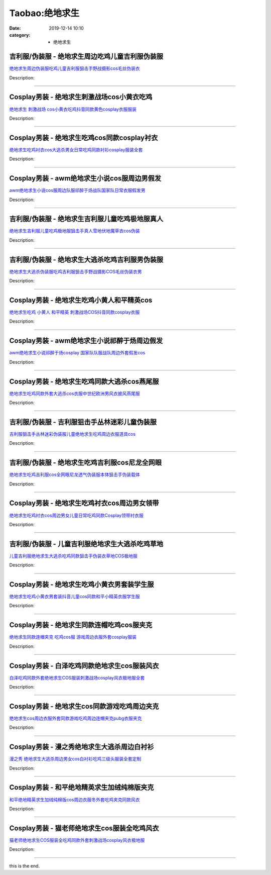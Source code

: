 Taobao:绝地求生
###############

:date: 2019-12-14 10:10
:category: + 绝地求生

吉利服/伪装服 - 绝地求生周边吃鸡儿童吉利服伪装服
====================================================

.. image:: https://img.alicdn.com/bao/uploaded/i2/294488974/O1CN01z5AgcE2GA8rrbNBVD_!!2-item_pic.png_300x300
   :alt: 绝地求生周边伪装服吃鸡儿童吉利服狙击手野战摄影cos毛丝伪装衣

\ `绝地求生周边伪装服吃鸡儿童吉利服狙击手野战摄影cos毛丝伪装衣 <//s.click.taobao.com/t?e=m%3D2%26s%3DrOQzU4kxAV4cQipKwQzePOeEDrYVVa64r4ll3HtqqoxyINtkUhsv0HCijQCZ99rBLHMZmAvzSv6bDNFqysmgm1%2BqIKQJ3JXRtMoTPL9YJHaTRAJy7E%2FdnkeSfk%2FNwBd41GPduzu4oNpA2EvH7oc6AJc%2B%2FGSCMwY5Q2Kece4SmyNbrAPLX9LLpmAhzz2m%2BqcqcSpj5qSCmbA%3D&scm=null&pvid=100_11.229.189.111_89595_4611585930942583854&app_pvid=59590_11.132.118.98_563_1585930942580&ptl=floorId:2836;originalFloorId:2836;pvid:100_11.229.189.111_89595_4611585930942583854;app_pvid:59590_11.132.118.98_563_1585930942580&xId=18q3bmJ4RMEZUGlPYmPvz7d78LAXFYd9AlYoIUe4jd59AJTjwQZzn0ZDgw7AzlyNiZ4QZqMxtCUIP0To4prSdrwuGkHYnVnL6higXrq6AW6P&union_lens=lensId%3AMAPI%401585930942%400b847662_10be_17140d9b8b3_19dd%4001>`__

Description: 

------------------------

Cosplay男装 - 绝地求生刺激战场cos小黄衣吃鸡
========================================================

.. image:: https://img.alicdn.com/bao/uploaded/i2/66363113/O1CN01Gj9uAB1YrnTpblc1K_!!66363113.jpg_300x300
   :alt: 绝地求生 刺激战场 cos小黄衣吃鸡抖音同款黄色cosplay衣服服装

\ `绝地求生 刺激战场 cos小黄衣吃鸡抖音同款黄色cosplay衣服服装 <//s.click.taobao.com/t?e=m%3D2%26s%3DAyk6EkX7HBUcQipKwQzePOeEDrYVVa64lwnaF1WLQxlyINtkUhsv0HCijQCZ99rBLHMZmAvzSv6bDNFqysmgm1%2BqIKQJ3JXRtMoTPL9YJHaTRAJy7E%2FdnkeSfk%2FNwBd41GPduzu4oNoWn6Oa60OhTsHYYf%2FAPZBHXeXhB2O%2F1qsQAmgrUW3NoTF5uzLQi25QuwIPtUMFXLeiZ%2BQMlGz6FQ%3D%3D&scm=null&pvid=100_11.229.189.111_89595_4611585930942583854&app_pvid=59590_11.132.118.98_563_1585930942580&ptl=floorId:2836;originalFloorId:2836;pvid:100_11.229.189.111_89595_4611585930942583854;app_pvid:59590_11.132.118.98_563_1585930942580&xId=58fUDJPkhw5yL2unbxlTChOqtDxdr4cOJH6WfNj8B41QojXtSfDNnvHbbsWICYAtDKLfxMUGqLD8WEpXqKSWAykm2V8hAYlbs3YlsUjghVPT&union_lens=lensId%3AMAPI%401585930942%400b847662_10be_17140d9b8b4_19de%4001>`__

Description: 

------------------------

Cosplay男装 - 绝地求生吃鸡cos同款cosplay衬衣
================================================================

.. image:: https://img.alicdn.com/bao/uploaded/i3/384463423/O1CN016UnW6C1b9mHtD4jIw_!!384463423.jpg_300x300
   :alt: 绝地求生吃鸡衬衣cos大逃杀男女日常吃鸡同款衬衫cosplay服装全套

\ `绝地求生吃鸡衬衣cos大逃杀男女日常吃鸡同款衬衫cosplay服装全套 <//s.click.taobao.com/t?e=m%3D2%26s%3DlNDj3tWMudocQipKwQzePOeEDrYVVa64lwnaF1WLQxlyINtkUhsv0HCijQCZ99rBLHMZmAvzSv6bDNFqysmgm1%2BqIKQJ3JXRtMoTPL9YJHaTRAJy7E%2FdnkeSfk%2FNwBd41GPduzu4oNqAsMxy7OG55pCl5W%2BCmavnSxCzjmy%2F9j9SrYqTlgAc0mAhzz2m%2BqcqcSpj5qSCmbA%3D&scm=null&pvid=100_11.229.189.111_89595_4611585930942583854&app_pvid=59590_11.132.118.98_563_1585930942580&ptl=floorId:2836;originalFloorId:2836;pvid:100_11.229.189.111_89595_4611585930942583854;app_pvid:59590_11.132.118.98_563_1585930942580&xId=1T4h0562P2KaXJ9GsKpRGnSJittu4AQcSW2ysXNWyoN1UfSH6luRfAKx2ZewQGLYWVdUoAPXIu9Hcr8TrineysKm0NOXU3jKR8bYzvTaX8bQ&union_lens=lensId%3AMAPI%401585930942%400b847662_10be_17140d9b8b4_19df%4001>`__

Description: 

------------------------

Cosplay男装 - awm绝地求生小说cos服周边男假发
============================================================

.. image:: https://img.alicdn.com/bao/uploaded/i2/57110133/O1CN01Nsov5G1CqxGCsvbTW_!!57110133.jpg_300x300
   :alt: awm绝地求生小说cos服周边队服祁醉于炀战队国家队日常衣服假发男

\ `awm绝地求生小说cos服周边队服祁醉于炀战队国家队日常衣服假发男 <//s.click.taobao.com/t?e=m%3D2%26s%3DH41lrpwUSXIcQipKwQzePOeEDrYVVa64lwnaF1WLQxlyINtkUhsv0HCijQCZ99rBLHMZmAvzSv6bDNFqysmgm1%2BqIKQJ3JXRtMoTPL9YJHaTRAJy7E%2FdnkeSfk%2FNwBd41GPduzu4oNqghUCxVdAEvaJoN%2BcX5hQvwx5mQId9BXexDyCzXb7NLWdvefvtgkwCIYULNg46oBA%3D&scm=null&pvid=100_11.229.189.111_89595_4611585930942583854&app_pvid=59590_11.132.118.98_563_1585930942580&ptl=floorId:2836;originalFloorId:2836;pvid:100_11.229.189.111_89595_4611585930942583854;app_pvid:59590_11.132.118.98_563_1585930942580&xId=3lIvuySGdq7U1jWvG4o8eotYeMmN4xwngsqYfKNhiglPPcKz3mBelfp5Vm37pTld9nGcGW1zBY4DHoOVt2cK5tsKGnwCvb9P1QxywZaHlTWF&union_lens=lensId%3AMAPI%401585930942%400b847662_10be_17140d9b8b4_19e0%4001>`__

Description: 

------------------------

吉利服/伪装服 - 绝地求生吉利服儿童吃鸡极地服真人
====================================================

.. image:: https://img.alicdn.com/bao/uploaded/i1/2524188494/O1CN0158NIRn2CcIkr1RjpN_!!2524188494.jpg_300x300
   :alt: 绝地求生吉利服儿童吃鸡极地服狙击手真人雪地伏地魔草衣cos伪装

\ `绝地求生吉利服儿童吃鸡极地服狙击手真人雪地伏地魔草衣cos伪装 <//s.click.taobao.com/t?e=m%3D2%26s%3DE8dBZT8c%2F1ocQipKwQzePOeEDrYVVa64lwnaF1WLQxlyINtkUhsv0HCijQCZ99rBLHMZmAvzSv6bDNFqysmgm1%2BqIKQJ3JXRtMoTPL9YJHaTRAJy7E%2FdnkeSfk%2FNwBd41GPduzu4oNpop%2FBl4h%2B2SMR2kBq49MldfV2pJ6KGMmj05UMVimhKvovddJ8hahjJAlcd%2BLcwWJ7GDmntuH4VtA%3D%3D&scm=null&pvid=100_11.229.189.111_89595_4611585930942583854&app_pvid=59590_11.132.118.98_563_1585930942580&ptl=floorId:2836;originalFloorId:2836;pvid:100_11.229.189.111_89595_4611585930942583854;app_pvid:59590_11.132.118.98_563_1585930942580&xId=kFtqXwbSSyvZVIGqZtljiIdl24cJtoPNEiWeUkcFttXedFlyqIrtyUCcXG4gVM5cTq3ctbRWmHjZZgVSLrgcA33Bv5qjD1BNTwW0qotCtNQ&union_lens=lensId%3AMAPI%401585930942%400b847662_10be_17140d9b8b4_19e1%4001>`__

Description: 

------------------------

吉利服/伪装服 - 绝地求生大逃杀吃鸡吉利服男伪装服
====================================================

.. image:: https://img.alicdn.com/bao/uploaded/i2/830676341/TB1CGg5eHGYBuNjy0FoXXciBFXa_!!0-item_pic.jpg_300x300
   :alt: 绝地求生大逃杀伪装服吃鸡吉利服狙击手野战摄影COS毛丝伪装衣男

\ `绝地求生大逃杀伪装服吃鸡吉利服狙击手野战摄影COS毛丝伪装衣男 <//s.click.taobao.com/t?e=m%3D2%26s%3DyoB1pWbpzwkcQipKwQzePOeEDrYVVa64lwnaF1WLQxlyINtkUhsv0HCijQCZ99rBLHMZmAvzSv6bDNFqysmgm1%2BqIKQJ3JXRtMoTPL9YJHaTRAJy7E%2FdnkeSfk%2FNwBd41GPduzu4oNq55u0LZDy35T789m3LVFy2Y9Z2FSu4iYBidLYeYQ%2F7W2Ahzz2m%2BqcqcSpj5qSCmbA%3D&scm=null&pvid=100_11.229.189.111_89595_4611585930942583854&app_pvid=59590_11.132.118.98_563_1585930942580&ptl=floorId:2836;originalFloorId:2836;pvid:100_11.229.189.111_89595_4611585930942583854;app_pvid:59590_11.132.118.98_563_1585930942580&xId=1Mdwd8zTNrkiQfqlnklBtiB5qj47DtCfby7cynCM8NZNHqNFaKamofvezQXTBoAUETpbUCeQKJVLNgMyD07w3fq2Who8A3OQJoESLktJhEqO&union_lens=lensId%3AMAPI%401585930942%400b847662_10be_17140d9b8b4_19e2%4001>`__

Description: 

------------------------

Cosplay男装 - 绝地求生吃鸡小黄人和平精英cos
========================================================

.. image:: https://img.alicdn.com/bao/uploaded/i4/3173525215/O1CN01y6WUTy1oOW1QdOBgI_!!0-item_pic.jpg_300x300
   :alt: 绝地求生吃鸡 小黄人 和平精英 刺激战场COS抖音同款cosplay衣服

\ `绝地求生吃鸡 小黄人 和平精英 刺激战场COS抖音同款cosplay衣服 <//s.click.taobao.com/t?e=m%3D2%26s%3DvqeZkXMNgGAcQipKwQzePOeEDrYVVa64r4ll3HtqqoxyINtkUhsv0HCijQCZ99rBLHMZmAvzSv6bDNFqysmgm1%2BqIKQJ3JXRtMoTPL9YJHaTRAJy7E%2FdnkeSfk%2FNwBd41GPduzu4oNpAaiPRnVIO1EkVPhBuylvgiH7sB6ea5%2Be6GT2PxOTPjluepCk2fPkUAlcd%2BLcwWJ7GDmntuH4VtA%3D%3D&scm=null&pvid=100_11.229.189.111_89595_4611585930942583854&app_pvid=59590_11.132.118.98_563_1585930942580&ptl=floorId:2836;originalFloorId:2836;pvid:100_11.229.189.111_89595_4611585930942583854;app_pvid:59590_11.132.118.98_563_1585930942580&xId=79NW2l1Tplc3yWAwcVVxMq9K3qe53mozdLySP0U4KdlfHNCxp8dS582YTF4ysOpPgQXebchDkDlAMPebXs2vtLSwpVGbIQnIRowiwguet2oz&union_lens=lensId%3AMAPI%401585930942%400b847662_10be_17140d9b8b4_19e3%4001>`__

Description: 

------------------------

Cosplay男装 - awm绝地求生小说祁醉于炀周边假发
==========================================================

.. image:: https://img.alicdn.com/bao/uploaded/i1/1077369079/O1CN01kdQxAc2GwESnxmmnl_!!1077369079.jpg_300x300
   :alt: awm绝地求生小说祁醉于炀cosplay 国家队队服战队周边外套假发cos

\ `awm绝地求生小说祁醉于炀cosplay 国家队队服战队周边外套假发cos <//s.click.taobao.com/t?e=m%3D2%26s%3DeMReYyaBrjMcQipKwQzePOeEDrYVVa64lwnaF1WLQxlyINtkUhsv0HCijQCZ99rBLHMZmAvzSv6bDNFqysmgm1%2BqIKQJ3JXRtMoTPL9YJHaTRAJy7E%2FdnkeSfk%2FNwBd41GPduzu4oNoHrlFNWJTapalh3pqrVK3wGkhFfTxBw4MGJs3oI%2BlSv66h5gRBXjFNxgxdTc00KD8%3D&scm=null&pvid=100_11.229.189.111_89595_4611585930942583854&app_pvid=59590_11.132.118.98_563_1585930942580&ptl=floorId:2836;originalFloorId:2836;pvid:100_11.229.189.111_89595_4611585930942583854;app_pvid:59590_11.132.118.98_563_1585930942580&xId=19wlU6IZsPWptzyA0x6whhQIMIDmTCXyBCXmUvYOKvWLsTJa1WBCTzM2r2Vbsy6r9t13TAs3LHwQ0PQm7NXSmQkLdyXt52ooZ0J8lZmGwIE7&union_lens=lensId%3AMAPI%401585930942%400b847662_10be_17140d9b8b4_19e4%4001>`__

Description: 

------------------------

Cosplay男装 - 绝地求生吃鸡同款大逃杀cos燕尾服
==========================================================

.. image:: https://img.alicdn.com/bao/uploaded/i4/88838956/O1CN01g2YHnO2G1tf4uEHTT_!!88838956.jpg_300x300
   :alt: 绝地求生吃鸡同款外套大逃杀cos衣服中世纪欧洲男风衣披风燕尾服

\ `绝地求生吃鸡同款外套大逃杀cos衣服中世纪欧洲男风衣披风燕尾服 <//s.click.taobao.com/t?e=m%3D2%26s%3DT8KtXIMHBOUcQipKwQzePOeEDrYVVa64lwnaF1WLQxlyINtkUhsv0HCijQCZ99rBLHMZmAvzSv6bDNFqysmgm1%2BqIKQJ3JXRtMoTPL9YJHaTRAJy7E%2FdnkeSfk%2FNwBd41GPduzu4oNoAT0cN7a0LzX%2BgMR1F%2FbLYDNvambn23UdvsPL5ZL9YZ2dvefvtgkwCIYULNg46oBA%3D&scm=null&pvid=100_11.229.189.111_89595_4611585930942583854&app_pvid=59590_11.132.118.98_563_1585930942580&ptl=floorId:2836;originalFloorId:2836;pvid:100_11.229.189.111_89595_4611585930942583854;app_pvid:59590_11.132.118.98_563_1585930942580&xId=3mOWkkUH5IhOpEPNZ0Fzn7zernKV8nkrsr7T0kt2MJTEIK9oPx3XZ9ewv5n6HrLQXWRgY4j88T4uy5cNHiIWvqOa5ODvhgBW0jBhVZY5Ju1y&union_lens=lensId%3AMAPI%401585930942%400b847662_10be_17140d9b8b4_19e5%4001>`__

Description: 

------------------------

吉利服/伪装服 - 吉利服狙击手丛林迷彩儿童伪装服
==================================================

.. image:: https://img.alicdn.com/bao/uploaded/i4/925446971/O1CN0121MlRmcr6h4DsBs_!!925446971.jpg_300x300
   :alt: 吉利服狙击手丛林迷彩伪装服儿童绝地求生吃鸡周边衣服道具cos

\ `吉利服狙击手丛林迷彩伪装服儿童绝地求生吃鸡周边衣服道具cos <//s.click.taobao.com/t?e=m%3D2%26s%3DH0BVvHdDOSscQipKwQzePOeEDrYVVa64lwnaF1WLQxlyINtkUhsv0HCijQCZ99rBLHMZmAvzSv6bDNFqysmgm1%2BqIKQJ3JXRtMoTPL9YJHaTRAJy7E%2FdnkeSfk%2FNwBd41GPduzu4oNoffQ74MGXnTn8QGGxDrDe%2Bu5BUA1ZgNlbQd5o%2BCDjiqWAhzz2m%2BqcqcSpj5qSCmbA%3D&scm=null&pvid=100_11.229.189.111_89595_4611585930942583854&app_pvid=59590_11.132.118.98_563_1585930942580&ptl=floorId:2836;originalFloorId:2836;pvid:100_11.229.189.111_89595_4611585930942583854;app_pvid:59590_11.132.118.98_563_1585930942580&xId=50w5LYwdfhIAV0T6tSFAgjgzLqV1ujwH8RvUggSoPKj458busxFrEct28ZDmYKREEmFNLVzkdzaQkeGqg5uJwAtCrpxE8KA4SVNh52aP7RyK&union_lens=lensId%3AMAPI%401585930942%400b847662_10be_17140d9b8b4_19e6%4001>`__

Description: 

------------------------

吉利服/伪装服 - 绝地求生吃鸡吉利服cos尼龙全网眼
======================================================

.. image:: https://img.alicdn.com/bao/uploaded/i2/603214816/O1CN01Yo0DjW1lRlvXdzbn7_!!603214816.jpg_300x300
   :alt: 绝地求生吃鸡吉利服cos全网眼尼龙透气伪装服本体狙击手伪装载体

\ `绝地求生吃鸡吉利服cos全网眼尼龙透气伪装服本体狙击手伪装载体 <//s.click.taobao.com/t?e=m%3D2%26s%3Df3ahvlDwSNQcQipKwQzePOeEDrYVVa64lwnaF1WLQxlyINtkUhsv0HCijQCZ99rBLHMZmAvzSv6bDNFqysmgm1%2BqIKQJ3JXRtMoTPL9YJHaTRAJy7E%2FdnkeSfk%2FNwBd41GPduzu4oNrdmOoQVAzlOEwCR7nGqb1K9qIzt74%2Br%2B9vwY1EkYkoNWAhzz2m%2BqcqcSpj5qSCmbA%3D&scm=null&pvid=100_11.229.189.111_89595_4611585930942583854&app_pvid=59590_11.132.118.98_563_1585930942580&ptl=floorId:2836;originalFloorId:2836;pvid:100_11.229.189.111_89595_4611585930942583854;app_pvid:59590_11.132.118.98_563_1585930942580&xId=1KkLB5por0wtOxCOn86uY2OH5Vyvk2toARUC4eiojit6ndoSKic1nKWUddyqCwnbTIUTsLGR7ykJeo2UQ7dplV9sfwl49xVRQ6SbgflOwPHq&union_lens=lensId%3AMAPI%401585930942%400b847662_10be_17140d9b8b4_19e7%4001>`__

Description: 

------------------------

Cosplay男装 - 绝地求生吃鸡衬衣cos周边男女领带
==========================================================

.. image:: https://img.alicdn.com/bao/uploaded/i4/2019383117/O1CN01Rg1ai71Ytd1ul3vdi_!!0-item_pic.jpg_300x300
   :alt: 绝地求生吃鸡衬衣cos周边男女儿童日常吃鸡同款Cosplay领带衬衣服

\ `绝地求生吃鸡衬衣cos周边男女儿童日常吃鸡同款Cosplay领带衬衣服 <//s.click.taobao.com/t?e=m%3D2%26s%3D8r6J6hZu3jMcQipKwQzePOeEDrYVVa64lwnaF1WLQxlyINtkUhsv0HCijQCZ99rBLHMZmAvzSv6bDNFqysmgm1%2BqIKQJ3JXRtMoTPL9YJHaTRAJy7E%2FdnkeSfk%2FNwBd41GPduzu4oNoLARCnnJ%2BhWv4wplp2iN09m0%2BefdwwmFKvILjMRMHj5%2FJ2nZ53rhHfAlcd%2BLcwWJ7GDmntuH4VtA%3D%3D&scm=null&pvid=100_11.229.189.111_89595_4611585930942583854&app_pvid=59590_11.132.118.98_563_1585930942580&ptl=floorId:2836;originalFloorId:2836;pvid:100_11.229.189.111_89595_4611585930942583854;app_pvid:59590_11.132.118.98_563_1585930942580&xId=6pj6FObA4vJAO8npR6tLI74DtOJCdhVMhD9zrazNpexWgDbhG6NXeqZWom7tMZBqK5SixAV4dhK4urjPUB7DLse8t8f7jpCfvxNfhc0RqPgX&union_lens=lensId%3AMAPI%401585930942%400b847662_10be_17140d9b8b4_19e8%4001>`__

Description: 

------------------------

吉利服/伪装服 - 儿童吉利服绝地求生大逃杀吃鸡草地
====================================================

.. image:: https://img.alicdn.com/bao/uploaded/i4/4076387967/O1CN01koAOhk28ivymSwyMe_!!0-item_pic.jpg_300x300
   :alt: 儿童吉利服绝地求生大逃杀吃鸡同款狙击手伪装衣草地COS极地服

\ `儿童吉利服绝地求生大逃杀吃鸡同款狙击手伪装衣草地COS极地服 <//s.click.taobao.com/t?e=m%3D2%26s%3DqEBGlipv8ikcQipKwQzePOeEDrYVVa64r4ll3HtqqoxyINtkUhsv0HCijQCZ99rBLHMZmAvzSv6bDNFqysmgm1%2BqIKQJ3JXRtMoTPL9YJHaTRAJy7E%2FdnkeSfk%2FNwBd41GPduzu4oNpvREciBTSp5oJucZh6P8YHgOc5CqspXIrjcArPZ45niq6h5gRBXjFNxgxdTc00KD8%3D&scm=null&pvid=100_11.229.189.111_89595_4611585930942583854&app_pvid=59590_11.132.118.98_563_1585930942580&ptl=floorId:2836;originalFloorId:2836;pvid:100_11.229.189.111_89595_4611585930942583854;app_pvid:59590_11.132.118.98_563_1585930942580&xId=7kACT8rUrugiMIFRq7NQwuC9xlrczjAZXYFZUmBSdAgFkhCu9F5kh6mWKk77s7YpPh3gxPeIBI175JxzxEZxIlOGZlyr2sxnQ2lFPnkYZyA3&union_lens=lensId%3AMAPI%401585930942%400b847662_10be_17140d9b8b4_19e9%4001>`__

Description: 

------------------------

Cosplay男装 - 绝地求生吃鸡小黄衣男套装学生服
======================================================

.. image:: https://img.alicdn.com/bao/uploaded/i3/2019383117/O1CN01KMzMA81Ytd4XQyPjF_!!2019383117.jpg_300x300
   :alt: 绝地求生吃鸡小黄衣男套装抖音儿童cos同款和平小精英衣服学生服

\ `绝地求生吃鸡小黄衣男套装抖音儿童cos同款和平小精英衣服学生服 <//s.click.taobao.com/t?e=m%3D2%26s%3DoZOQBNFlH6McQipKwQzePOeEDrYVVa64lwnaF1WLQxlyINtkUhsv0HCijQCZ99rBLHMZmAvzSv6bDNFqysmgm1%2BqIKQJ3JXRtMoTPL9YJHaTRAJy7E%2FdnkeSfk%2FNwBd41GPduzu4oNoLARCnnJ%2BhWv4wplp2iN09kyBil3dP3LqNg29qCibIO%2FJ2nZ53rhHfAlcd%2BLcwWJ7GDmntuH4VtA%3D%3D&scm=null&pvid=100_11.229.189.111_89595_4611585930942583854&app_pvid=59590_11.132.118.98_563_1585930942580&ptl=floorId:2836;originalFloorId:2836;pvid:100_11.229.189.111_89595_4611585930942583854;app_pvid:59590_11.132.118.98_563_1585930942580&xId=4tDdgX3YbJucqnRt0C45Oty2pQbBxs5cLAemv34iIy6ii0GmDfUOhp578WCQ7blF4T7yWnUoDkRhwplWWcB5P5PieJUBCli8IzXitjD8OmEH&union_lens=lensId%3AMAPI%401585930942%400b847662_10be_17140d9b8b4_19ea%4001>`__

Description: 

------------------------

Cosplay男装 - 绝地求生同款连帽吃鸡cos服夹克
========================================================

.. image:: https://img.alicdn.com/bao/uploaded/i4/678690172/O1CN0139io9p1D8obAMIJKS_!!678690172.jpg_300x300
   :alt: 绝地求生同款连帽夹克 吃鸡cos服 游戏周边衣服外套cosplay服装

\ `绝地求生同款连帽夹克 吃鸡cos服 游戏周边衣服外套cosplay服装 <//s.click.taobao.com/t?e=m%3D2%26s%3D%2B5xhAkewTzAcQipKwQzePOeEDrYVVa64lwnaF1WLQxlyINtkUhsv0HCijQCZ99rBLHMZmAvzSv6bDNFqysmgm1%2BqIKQJ3JXRtMoTPL9YJHaTRAJy7E%2FdnkeSfk%2FNwBd41GPduzu4oNrZ0EWUTmwfDIVdFG9HYS7ziQUsCq3kVkays7nJuBS6XDWgCasZSt8qsHvoqMYfLX%2FGJe8N%2FwNpGw%3D%3D&scm=null&pvid=100_11.229.189.111_89595_4611585930942583854&app_pvid=59590_11.132.118.98_563_1585930942580&ptl=floorId:2836;originalFloorId:2836;pvid:100_11.229.189.111_89595_4611585930942583854;app_pvid:59590_11.132.118.98_563_1585930942580&xId=2b8Lso1ljqtwkGhVLykR2lKmEQEWK0POrnX9hPyX4EFjTn7MLcVqBuJHaVo2zOsoosBy3bwkCa0NEBUePu1C1iWfNcD4iJF9fMzKm3a7B867&union_lens=lensId%3AMAPI%401585930942%400b847662_10be_17140d9b8b4_19eb%4001>`__

Description: 

------------------------

Cosplay男装 - 白泽吃鸡同款绝地求生cos服装风衣
==========================================================

.. image:: https://img.alicdn.com/bao/uploaded/i4/2862479216/O1CN01kwkwpq2Hwyj89tWDs_!!0-item_pic.jpg_300x300
   :alt: 白泽吃鸡同款外套绝地求生COS服装刺激战场cosplay风衣极地服全套

\ `白泽吃鸡同款外套绝地求生COS服装刺激战场cosplay风衣极地服全套 <//s.click.taobao.com/t?e=m%3D2%26s%3Dls7rJ3PDtQocQipKwQzePOeEDrYVVa64r4ll3HtqqoxyINtkUhsv0HCijQCZ99rBLHMZmAvzSv6bDNFqysmgm1%2BqIKQJ3JXRtMoTPL9YJHaTRAJy7E%2FdnkeSfk%2FNwBd41GPduzu4oNq38QG1G%2FNLIvOHGN044Qoay5tP4N3LeOMhEkbyWod1tovddJ8hahjJAlcd%2BLcwWJ7GDmntuH4VtA%3D%3D&scm=null&pvid=100_11.229.189.111_89595_4611585930942583854&app_pvid=59590_11.132.118.98_563_1585930942580&ptl=floorId:2836;originalFloorId:2836;pvid:100_11.229.189.111_89595_4611585930942583854;app_pvid:59590_11.132.118.98_563_1585930942580&xId=5tInxf2QX0X6cyP5VpATe1rjfLlKof4FyDKcOJwcobE3e4XUQBzn8mrMY7VbyuzLJarwnSe7thC0aRJW3yk9eJapoSXCrBdzGYCClsdZntab&union_lens=lensId%3AMAPI%401585930942%400b847662_10be_17140d9b8b5_19ec%4001>`__

Description: 

------------------------

Cosplay男装 - 绝地求生cos同款游戏吃鸡周边夹克
==========================================================

.. image:: https://img.alicdn.com/bao/uploaded/i3/96871441/TB2dxXHjvuSBuNkHFqDXXXfhVXa_!!96871441.jpg_300x300
   :alt: 绝地求生cos周边衣服外套同款游戏吃鸡周边连帽夹克pubg衣服夹克

\ `绝地求生cos周边衣服外套同款游戏吃鸡周边连帽夹克pubg衣服夹克 <//s.click.taobao.com/t?e=m%3D2%26s%3Dp5845bLrffocQipKwQzePOeEDrYVVa64lwnaF1WLQxlyINtkUhsv0HCijQCZ99rBLHMZmAvzSv6bDNFqysmgm1%2BqIKQJ3JXRtMoTPL9YJHaTRAJy7E%2FdnkeSfk%2FNwBd41GPduzu4oNpn4bxglGTacX4eNObve6pjtz026RxAKlu%2BAur%2BndjIzGdvefvtgkwCIYULNg46oBA%3D&scm=null&pvid=100_11.229.189.111_89595_4611585930942583854&app_pvid=59590_11.132.118.98_563_1585930942580&ptl=floorId:2836;originalFloorId:2836;pvid:100_11.229.189.111_89595_4611585930942583854;app_pvid:59590_11.132.118.98_563_1585930942580&xId=4CFYrqRl1Z67Y0Qqha2NvOrUap63t38fjc8x9XnJEWTVfpLYEVvz9199sg8h7QgIXsHi2BsvB3Aq5NlMgLpzeq4985YtpvmvOF6syJW4f59U&union_lens=lensId%3AMAPI%401585930942%400b847662_10be_17140d9b8b5_19ed%4001>`__

Description: 

------------------------

Cosplay男装 - 漫之秀绝地求生大逃杀周边白衬衫
======================================================

.. image:: https://img.alicdn.com/bao/uploaded/i1/106281595/O1CN01lPP6fm1NeYJi2uaR8_!!106281595-0-pixelsss.jpg_300x300
   :alt: 漫之秀 绝地求生大逃杀周边男女cos白衬衫吃鸡三级头服装全套定制

\ `漫之秀 绝地求生大逃杀周边男女cos白衬衫吃鸡三级头服装全套定制 <//s.click.taobao.com/t?e=m%3D2%26s%3D7oP5%2FR0JNU8cQipKwQzePOeEDrYVVa64lwnaF1WLQxlyINtkUhsv0HCijQCZ99rBLHMZmAvzSv6bDNFqysmgm1%2BqIKQJ3JXRtMoTPL9YJHaTRAJy7E%2FdnkeSfk%2FNwBd41GPduzu4oNoAjQNx%2BZpLoNrCLFtor3YjJnF8Or0fAFF0eyKub5bKSDWgCasZSt8qsHvoqMYfLX%2FGJe8N%2FwNpGw%3D%3D&scm=null&pvid=100_11.229.189.111_89595_4611585930942583854&app_pvid=59590_11.132.118.98_563_1585930942580&ptl=floorId:2836;originalFloorId:2836;pvid:100_11.229.189.111_89595_4611585930942583854;app_pvid:59590_11.132.118.98_563_1585930942580&xId=2Y7OfKlqmWouFS2gOPim9xe9eAGmqiC8BVqJB87siI6WcQzMjiDXwvX2pux3Yjpk75gN4Ma2aX0YUqdKdDHCRRxEj2l6mWehPhrEQOQnIgf5&union_lens=lensId%3AMAPI%401585930942%400b847662_10be_17140d9b8b5_19ee%4001>`__

Description: 

------------------------

Cosplay男装 - 和平绝地精英求生加绒纯棉版夹克
======================================================

.. image:: https://img.alicdn.com/bao/uploaded/i3/1078789584/O1CN01F150kz2KfWTZxOoX9_!!0-item_pic.jpg_300x300
   :alt: 和平绝地精英求生加绒纯棉版cos周边衣服冬外套吃鸡夹克同款风衣

\ `和平绝地精英求生加绒纯棉版cos周边衣服冬外套吃鸡夹克同款风衣 <//s.click.taobao.com/t?e=m%3D2%26s%3DAGLUSsvA67scQipKwQzePOeEDrYVVa64lwnaF1WLQxlyINtkUhsv0HCijQCZ99rBLHMZmAvzSv6bDNFqysmgm1%2BqIKQJ3JXRtMoTPL9YJHaTRAJy7E%2FdnkeSfk%2FNwBd41GPduzu4oNqjiS%2FCPc%2FwvFp7tabAiTIYLFhaT%2BYyMXhpXPRAboB1wluepCk2fPkUAlcd%2BLcwWJ7GDmntuH4VtA%3D%3D&scm=null&pvid=100_11.229.189.111_89595_4611585930942583854&app_pvid=59590_11.132.118.98_563_1585930942580&ptl=floorId:2836;originalFloorId:2836;pvid:100_11.229.189.111_89595_4611585930942583854;app_pvid:59590_11.132.118.98_563_1585930942580&xId=6MDxTMHaXyuOTB53dm0EH9XYDjRixLzAeShBVlWBxTngCKI8I7xRZi8HBDju5G9egdMZ3Srj0xg83iuhJ2eDCN1Ac8u6m9Qf2UcF9f0Y3W7N&union_lens=lensId%3AMAPI%401585930942%400b847662_10be_17140d9b8b5_19ef%4001>`__

Description: 

------------------------

Cosplay男装 - 猫老师绝地求生cos服装全吃鸡风衣
==========================================================

.. image:: https://img.alicdn.com/bao/uploaded/i1/1775507468/O1CN0173tUy8252OJlEcNsI_!!0-item_pic.jpg_300x300
   :alt: 猫老师绝地求生COS服装全吃鸡同款外套刺激战场cosplay风衣极地服

\ `猫老师绝地求生COS服装全吃鸡同款外套刺激战场cosplay风衣极地服 <//s.click.taobao.com/t?e=m%3D2%26s%3DN%2BiEEuTnJvgcQipKwQzePOeEDrYVVa64r4ll3HtqqoxyINtkUhsv0HCijQCZ99rBLHMZmAvzSv6bDNFqysmgm1%2BqIKQJ3JXRtMoTPL9YJHaTRAJy7E%2FdnkeSfk%2FNwBd41GPduzu4oNpuhviLDpJsJG34V83XAlCCy5tP4N3LeOP%2FMXoojuxn0vJ2nZ53rhHfAlcd%2BLcwWJ7GDmntuH4VtA%3D%3D&scm=null&pvid=100_11.229.189.111_89595_4611585930942583854&app_pvid=59590_11.132.118.98_563_1585930942580&ptl=floorId:2836;originalFloorId:2836;pvid:100_11.229.189.111_89595_4611585930942583854;app_pvid:59590_11.132.118.98_563_1585930942580&xId=1ka1oFgg9K489YZkFyhDkodYmtna0navi05uTdI7W7KHYAvaMKw21EvkrJ7XW7FAgLA6ykMAQvsRfCP8gjL3T5TTNtj7PgUoEsBxCaTPvzXb&union_lens=lensId%3AMAPI%401585930942%400b847662_10be_17140d9b8b5_19f0%4001>`__

Description: 

------------------------

this is the end.